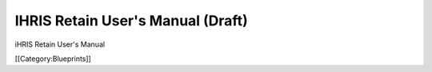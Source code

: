 IHRIS Retain User's Manual (Draft)
==================================

iHRIS Retain User's Manual

[[Category:Blueprints]]
